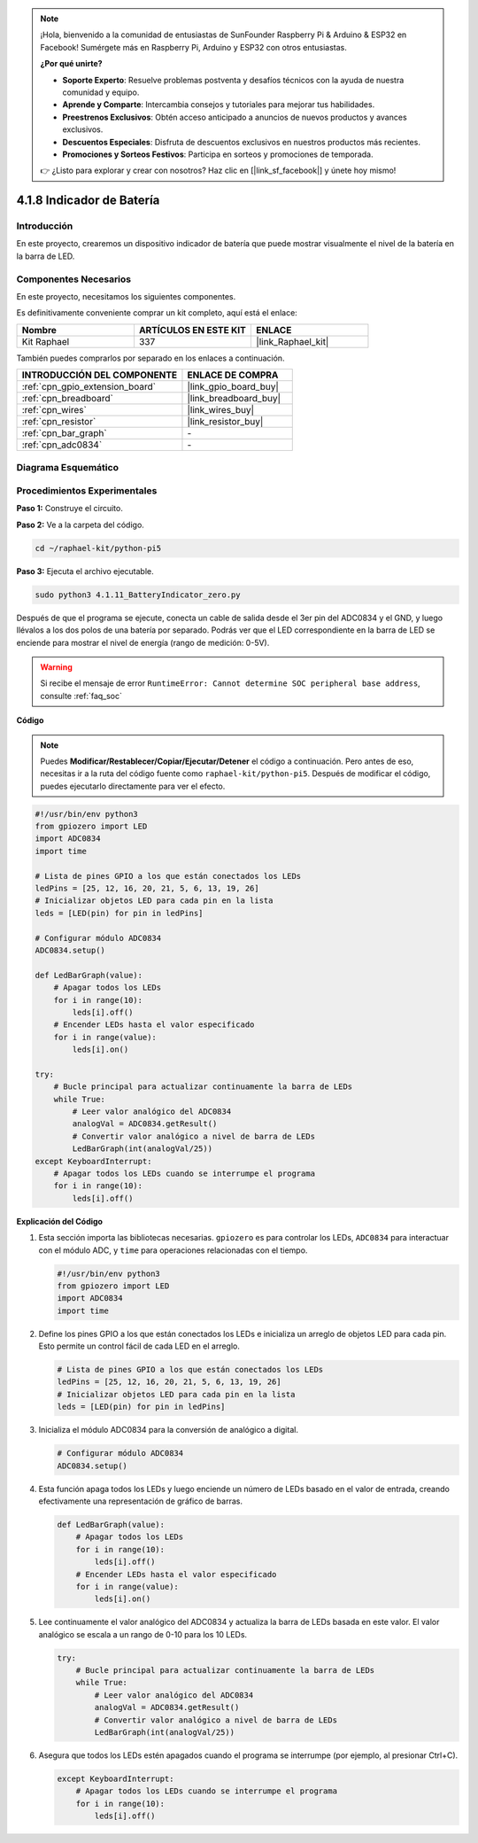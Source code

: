.. note::

    ¡Hola, bienvenido a la comunidad de entusiastas de SunFounder Raspberry Pi & Arduino & ESP32 en Facebook! Sumérgete más en Raspberry Pi, Arduino y ESP32 con otros entusiastas.

    **¿Por qué unirte?**

    - **Soporte Experto**: Resuelve problemas postventa y desafíos técnicos con la ayuda de nuestra comunidad y equipo.
    - **Aprende y Comparte**: Intercambia consejos y tutoriales para mejorar tus habilidades.
    - **Preestrenos Exclusivos**: Obtén acceso anticipado a anuncios de nuevos productos y avances exclusivos.
    - **Descuentos Especiales**: Disfruta de descuentos exclusivos en nuestros productos más recientes.
    - **Promociones y Sorteos Festivos**: Participa en sorteos y promociones de temporada.

    👉 ¿Listo para explorar y crear con nosotros? Haz clic en [|link_sf_facebook|] y únete hoy mismo!

.. _4.1.11_py_pi5:

4.1.8 Indicador de Batería
======================================

Introducción
-----------------

En este proyecto, crearemos un dispositivo indicador de batería que puede mostrar 
visualmente el nivel de la batería en la barra de LED.

Componentes Necesarios
---------------------------------

En este proyecto, necesitamos los siguientes componentes.

.. image:: ../python_pi5/img/4.1.11_battery_indicator_list.png
    :align: center

Es definitivamente conveniente comprar un kit completo, aquí está el enlace: 

.. list-table::
    :widths: 20 20 20
    :header-rows: 1

    *   - Nombre	
        - ARTÍCULOS EN ESTE KIT
        - ENLACE
    *   - Kit Raphael
        - 337
        - |link_Raphael_kit|

También puedes comprarlos por separado en los enlaces a continuación.

.. list-table::
    :widths: 30 20
    :header-rows: 1

    *   - INTRODUCCIÓN DEL COMPONENTE
        - ENLACE DE COMPRA

    *   - :ref:`cpn_gpio_extension_board`
        - |link_gpio_board_buy|
    *   - :ref:`cpn_breadboard`
        - |link_breadboard_buy|
    *   - :ref:`cpn_wires`
        - |link_wires_buy|
    *   - :ref:`cpn_resistor`
        - |link_resistor_buy|
    *   - :ref:`cpn_bar_graph`
        - \-
    *   - :ref:`cpn_adc0834`
        - \-

Diagrama Esquemático
------------------------

============== ====== ======== ===
Nombre T-Board física WiringPi BCM
GPIO17         Pin 11   0      17
GPIO18         Pin 12   1      18
GPIO27         Pin 13   2      27
GPIO25         Pin 22   6      25
GPIO12         Pin 32   26     12
GPIO16         Pin 36   27     16
GPIO20         Pin 38   28     20
GPIO21         Pin 40   29     21
GPIO5          Pin 29   21     5
GPIO6          Pin 31   22     6
GPIO13         Pin 33   23     13
GPIO19         Pin 35   24     19
GPIO26         Pin 37   25     26
============== ======== ====== ===

.. image:: ../python_pi5/img/4.1.11_battery_indicator_schematic.png
   :align: center

Procedimientos Experimentales
---------------------------------

**Paso 1:** Construye el circuito.

.. image:: ../python_pi5/img/4.1.11_battery_indicator_circuit.png

**Paso 2:** Ve a la carpeta del código.

.. raw:: html

   <run></run>

.. code-block::

    cd ~/raphael-kit/python-pi5

**Paso 3:** Ejecuta el archivo ejecutable.

.. raw:: html

   <run></run>

.. code-block::

    sudo python3 4.1.11_BatteryIndicator_zero.py

Después de que el programa se ejecute, conecta un cable de salida desde el 
3er pin del ADC0834 y el GND, y luego llévalos a los dos polos de una batería 
por separado. Podrás ver que el LED correspondiente en la barra de LED se enciende 
para mostrar el nivel de energía (rango de medición: 0-5V).

.. warning::

    Si recibe el mensaje de error ``RuntimeError: Cannot determine SOC peripheral base address``, consulte :ref:`faq_soc`

**Código**

.. note::
    Puedes **Modificar/Restablecer/Copiar/Ejecutar/Detener** el código a continuación. Pero antes de eso, necesitas ir a la ruta del código fuente como ``raphael-kit/python-pi5``. Después de modificar el código, puedes ejecutarlo directamente para ver el efecto.

.. raw:: html

    <run></run>

.. code-block:: python

   #!/usr/bin/env python3
   from gpiozero import LED
   import ADC0834
   import time

   # Lista de pines GPIO a los que están conectados los LEDs
   ledPins = [25, 12, 16, 20, 21, 5, 6, 13, 19, 26]
   # Inicializar objetos LED para cada pin en la lista
   leds = [LED(pin) for pin in ledPins]

   # Configurar módulo ADC0834
   ADC0834.setup()

   def LedBarGraph(value):
       # Apagar todos los LEDs
       for i in range(10):
           leds[i].off()
       # Encender LEDs hasta el valor especificado
       for i in range(value):
           leds[i].on()

   try:
       # Bucle principal para actualizar continuamente la barra de LEDs
       while True:
           # Leer valor analógico del ADC0834
           analogVal = ADC0834.getResult()
           # Convertir valor analógico a nivel de barra de LEDs
           LedBarGraph(int(analogVal/25))
   except KeyboardInterrupt: 
       # Apagar todos los LEDs cuando se interrumpe el programa
       for i in range(10):
           leds[i].off()



**Explicación del Código**

#. Esta sección importa las bibliotecas necesarias. ``gpiozero`` es para controlar los LEDs, ``ADC0834`` para interactuar con el módulo ADC, y ``time`` para operaciones relacionadas con el tiempo.

   .. code-block:: python

       #!/usr/bin/env python3
       from gpiozero import LED
       import ADC0834
       import time

#. Define los pines GPIO a los que están conectados los LEDs e inicializa un arreglo de objetos LED para cada pin. Esto permite un control fácil de cada LED en el arreglo.

   .. code-block:: python

       # Lista de pines GPIO a los que están conectados los LEDs
       ledPins = [25, 12, 16, 20, 21, 5, 6, 13, 19, 26]
       # Inicializar objetos LED para cada pin en la lista
       leds = [LED(pin) for pin in ledPins]

#. Inicializa el módulo ADC0834 para la conversión de analógico a digital.

   .. code-block:: python

       # Configurar módulo ADC0834
       ADC0834.setup()

#. Esta función apaga todos los LEDs y luego enciende un número de LEDs basado en el valor de entrada, creando efectivamente una representación de gráfico de barras.

   .. code-block:: python

       def LedBarGraph(value):
           # Apagar todos los LEDs
           for i in range(10):
               leds[i].off()
           # Encender LEDs hasta el valor especificado
           for i in range(value):
               leds[i].on()

#. Lee continuamente el valor analógico del ADC0834 y actualiza la barra de LEDs basada en este valor. El valor analógico se escala a un rango de 0-10 para los 10 LEDs.

   .. code-block:: python

       try:
           # Bucle principal para actualizar continuamente la barra de LEDs
           while True:
               # Leer valor analógico del ADC0834
               analogVal = ADC0834.getResult()
               # Convertir valor analógico a nivel de barra de LEDs
               LedBarGraph(int(analogVal/25))

#. Asegura que todos los LEDs estén apagados cuando el programa se interrumpe (por ejemplo, al presionar Ctrl+C).

   .. code-block:: python

       except KeyboardInterrupt: 
           # Apagar todos los LEDs cuando se interrumpe el programa
           for i in range(10):
               leds[i].off()